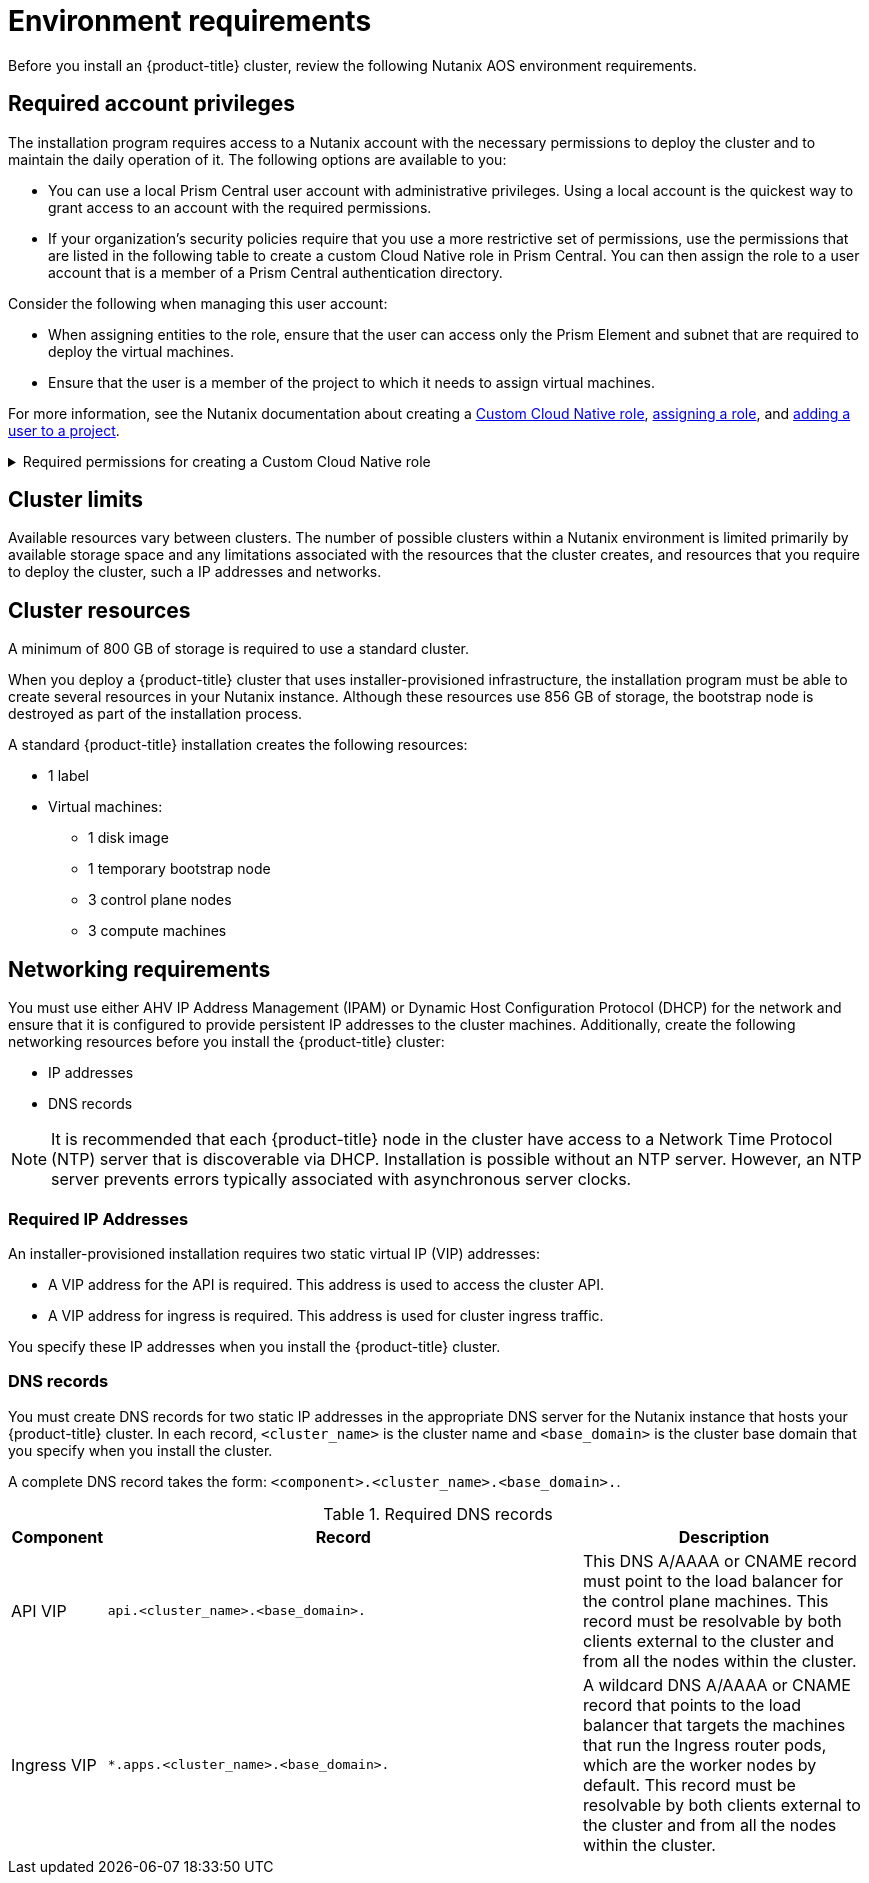 // Module included in the following assemblies:
//
// * installing/installing_nutanix/preparing-to-install-on-nutanix.adoc

:_content-type: CONCEPT
[id="installation-nutanix-installer-infra-reqs_{context}"]
= Environment requirements

Before you install an {product-title} cluster, review the following Nutanix AOS environment requirements.

[id="installation-nutanix-installer-infra-reqs-account_{context}"]
== Required account privileges

The installation program requires access to a Nutanix account with the necessary permissions to deploy the cluster and to maintain the daily operation of it. The following options are available to you:

* You can use a local Prism Central user account with administrative privileges. Using a local account is the quickest way to grant access to an account with the required permissions.
* If your organization’s security policies require that you use a more restrictive set of permissions, use the permissions that are listed in the following table to create a custom Cloud Native role in Prism Central. You can then assign the role to a user account that is a member of a Prism Central authentication directory.

Consider the following when managing this user account:

* When assigning entities to the role, ensure that the user can access only the Prism Element and subnet that are required to deploy the virtual machines.
* Ensure that the user is a member of the project to which it needs to assign virtual machines.

For more information, see the Nutanix documentation about creating a link:https://opendocs.nutanix.com/guides/cloud_native_role/[Custom Cloud Native role], link:https://portal.nutanix.com/page/documents/details?targetId=Nutanix-Security-Guide:ssp-ssp-role-assignment-pc-t.html[assigning a role], and link:https://portal.nutanix.com/page/documents/details?targetId=Prism-Central-Admin-Center-Guide-vpc_2023_1_0_1:ssp-projects-add-users-t.html[adding a user to a project].

.Required permissions for creating a Custom Cloud Native role
[%collapsible]
====
[cols="3a,3a,3a,3a",options="header"]
|===
|Nutanix Object
|When required
|Required permissions in Nutanix API
|Description

|Categories
|Always
|
[%hardbreaks]
`Create_Category_Mapping`
`Create_Or_Update_Name_Category`
`Create_Or_Update_Value_Category`
`Delete_Category_Mapping`
`Delete_Name_Category`
`Delete_Value_Category`
`View_Category_Mapping`
`View_Name_Category`
`View_Value_Category`
|Create, read, and delete categories that are assigned to the {product-title} machines.


|Images
|Always
|
[%hardbreaks]
`Create_Image`
`Delete_Image`
`View_Image`
|Create, read, and delete the operating system images used for the {product-title} machines.

|Virtual Machines
|Always
|
[%hardbreaks]
`Create_Virtual_Machine`
`Delete_Virtual_Machine`
`View_Virtual_Machine`
|Create, read, and delete the {product-title} machines.

|Clusters
|Always
|`View_Cluster`
|View the Prism Element clusters that host the {product-title} machines.

|Subnets
|Always
|`View_Subnet`
|View the subnets that host the {product-title} machines.

|Projects
|If you will associate a project with compute machines, control plane machines, or all machines.
|
[%hardbreaks]
`View_Project`
|View the projects defined in Prism Central and allow a project to be assigned to the {product-title} machines.
|===
====

[id="installation-nutanix-installer-infra-reqs-limits_{context}"]
== Cluster limits

Available resources vary between clusters. The number of possible clusters within a Nutanix environment is limited primarily by available storage space and any limitations associated with the resources that the cluster creates, and resources that you require to deploy the cluster, such a IP addresses and networks.

[id="installation-nutanix-installer-infra-reqs-resources_{context}"]
== Cluster resources

A minimum of 800 GB of storage is required to use a standard cluster.

When you deploy a {product-title} cluster that uses installer-provisioned infrastructure, the installation program must be able to create several resources in your Nutanix instance. Although these resources use 856 GB of storage, the bootstrap node is destroyed as part of the installation process.

A standard {product-title} installation creates the following resources:

* 1 label
* Virtual machines:
** 1 disk image
** 1 temporary bootstrap node
** 3 control plane nodes
** 3 compute machines

[id="installation-nutanix-installer-infra-requirements-networking_{context}"]
== Networking requirements

You must use either AHV IP Address Management (IPAM) or Dynamic Host Configuration Protocol (DHCP) for the network and ensure that it is configured to provide persistent IP addresses to the cluster machines. Additionally, create the following networking resources before you install the {product-title} cluster:

* IP addresses
* DNS records

[NOTE]
====
It is recommended that each {product-title} node in the cluster have access to a Network Time Protocol (NTP) server that is discoverable via DHCP. Installation is possible without an NTP server. However, an NTP server prevents errors typically associated with asynchronous server clocks.
====

[id="installation-nutanix-installer-infra-reqs-_{context}"]
=== Required IP Addresses
An installer-provisioned installation requires two static virtual IP (VIP) addresses:

* A VIP address for the API is required. This address is used to access the cluster API.
* A VIP address for ingress is required. This address is used for cluster ingress traffic.

You specify these IP addresses when you install the {product-title} cluster.

[id="installation-nutanix-installer-infra-reqs-dns-records_{context}"]
=== DNS records
You must create DNS records for two static IP addresses in the appropriate DNS server for the Nutanix instance that hosts your {product-title} cluster. In each record, `<cluster_name>` is the cluster name and `<base_domain>` is the cluster base domain that you specify when you install the cluster.

A complete DNS record takes the form: `<component>.<cluster_name>.<base_domain>.`.

.Required DNS records
[cols="1a,5a,3a",options="header"]
|===

|Component
|Record
|Description

|API VIP
|`api.<cluster_name>.<base_domain>.`
|This DNS A/AAAA or CNAME record must point to the load balancer
for the control plane machines. This record must be resolvable by both clients
external to the cluster and from all the nodes within the cluster.

|Ingress VIP
|`*.apps.<cluster_name>.<base_domain>.`
|A wildcard DNS A/AAAA or CNAME record that points to the load balancer that targets the
machines that run the Ingress router pods, which are the worker nodes by
default. This record must be resolvable by both clients external to the cluster
and from all the nodes within the cluster.
|===
